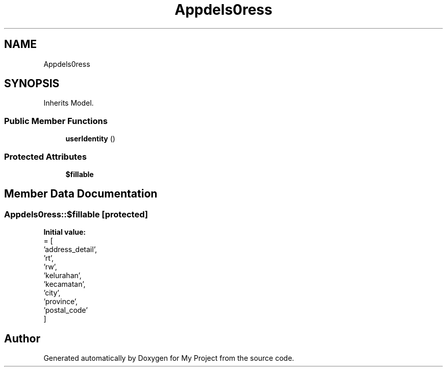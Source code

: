 .TH "App\Models\Address" 3 "My Project" \" -*- nroff -*-
.ad l
.nh
.SH NAME
App\Models\Address
.SH SYNOPSIS
.br
.PP
.PP
Inherits Model\&.
.SS "Public Member Functions"

.in +1c
.ti -1c
.RI "\fBuserIdentity\fP ()"
.br
.in -1c
.SS "Protected Attributes"

.in +1c
.ti -1c
.RI "\fB$fillable\fP"
.br
.in -1c
.SH "Member Data Documentation"
.PP 
.SS "App\\Models\\Address::$fillable\fR [protected]\fP"
\fBInitial value:\fP
.nf
= [
        'address_detail',
        'rt',
        'rw',
        'kelurahan',
        'kecamatan',
        'city',
        'province',
        'postal_code'
    ]
.PP
.fi


.SH "Author"
.PP 
Generated automatically by Doxygen for My Project from the source code\&.

